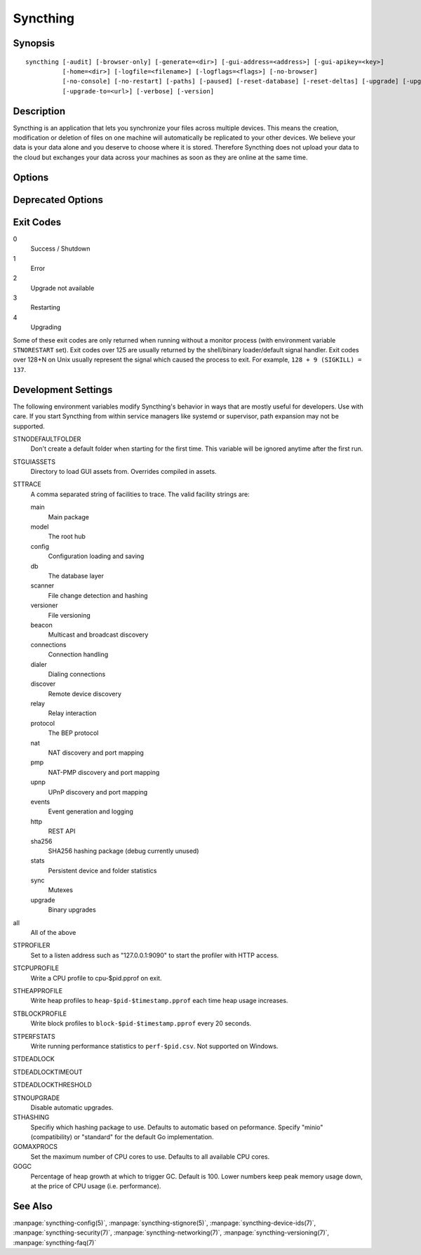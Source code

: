 Syncthing
=========

Synopsis
--------

::

    syncthing [-audit] [-browser-only] [-generate=<dir>] [-gui-address=<address>] [-gui-apikey=<key>]
              [-home=<dir>] [-logfile=<filename>] [-logflags=<flags>] [-no-browser]
              [-no-console] [-no-restart] [-paths] [-paused] [-reset-database] [-reset-deltas] [-upgrade] [-upgrade-check]
              [-upgrade-to=<url>] [-verbose] [-version]

Description
-----------

Syncthing is an application that lets you synchronize your files across multiple
devices. This means the creation, modification or deletion of files on one
machine will automatically be replicated to your other devices. We believe your
data is your data alone and you deserve to choose where it is stored. Therefore
Syncthing does not upload your data to the cloud but exchanges your data across
your machines as soon as they are online at the same time.

Options
-------

.. cmdoption:: -audit

    Write events to audit file.

.. cmdoption:: -generate=<dir>

    Generate key and config in specified dir, then exit.

.. cmdoption:: -gui-address=<address>

    Override GUI address.

.. cmdoption:: -home=<dir>

    Set configuration directory. The default configuration directory is:
    ``$HOME/.config/syncthing``.

.. cmdoption:: -logfile=<filename>

    Set destination filename for logging (use ``"-"`` for stdout, which is the default option).

.. cmdoption:: -logflags=<flags>

    Select information in log line prefix, default 2. The ``-logflags`` value is
    a sum of the following:

    -  1: Date
    -  2: Time
    -  4: Microsecond time
    -  8: Long filename
    - 16: Short filename

    To prefix each log line with date and time, set ``-logflags=3`` (1 + 2 from
    above). The value 0 is used to disable all of the above. The default is to
    show time only (2).

.. cmdoption:: -no-browser

    Do not start a browser.

.. cmdoption:: -no-console

    Hide the console window. (On Windows only)

.. cmdoption:: -no-restart

    Do not restart; just exit.

.. cmdoption:: -paths

    Print the paths used for configuration, keys, database, GUI overrides, default sync folder and the log file.

.. cmdoption:: -reset-database

    Reset the database, forcing a full rescan and resync.

.. cmdoption:: -reset-deltas

    Reset delta index IDs, forcing a full index exchange.

.. cmdoption:: -upgrade

    Perform upgrade.

.. cmdoption:: -upgrade-check

    Check for available upgrade.

.. cmdoption:: -upgrade-to=<url>

    Force upgrade directly from specified URL.

.. cmdoption:: -verbose

    Print verbose log output.

.. cmdoption:: -version

    Show version.

Deprecated Options
------------------

.. cmdoption:: -gui-apikey=<key>

    Override GUI API key (deprecated as of v0.13, to be removed in the future - do not use).

Exit Codes
----------

0
    Success / Shutdown
1
    Error
2
    Upgrade not available
3
    Restarting
4
    Upgrading

Some of these exit codes are only returned when running without a monitor
process (with environment variable ``STNORESTART`` set). Exit codes over 125 are
usually returned by the shell/binary loader/default signal handler. Exit codes
over 128+N on Unix usually represent the signal which caused the process to
exit. For example, ``128 + 9 (SIGKILL) = 137``.

Development Settings
--------------------

The following environment variables modify Syncthing's behavior in ways that
are mostly useful for developers. Use with care.
If you start Syncthing from within service managers like systemd or supervisor,
path expansion may not be supported.

STNODEFAULTFOLDER
    Don't create a default folder when starting for the first time. This
    variable will be ignored anytime after the first run.
STGUIASSETS
    Directory to load GUI assets from. Overrides compiled in assets.
STTRACE
    A comma separated string of facilities to trace. The valid facility strings
    are:

    main
        Main package
    model
        The root hub
    config
        Configuration loading and saving
    db
        The database layer
    scanner
        File change detection and hashing
    versioner
        File versioning

    beacon
        Multicast and broadcast discovery
    connections
        Connection handling
    dialer
        Dialing connections
    discover
        Remote device discovery
    relay
        Relay interaction
    protocol
        The BEP protocol
    nat
        NAT discovery and port mapping
    pmp
        NAT-PMP discovery and port mapping
    upnp
        UPnP discovery and port mapping

    events
        Event generation and logging
    http
       REST API
    sha256
        SHA256 hashing package (debug currently unused)
    stats
        Persistent device and folder statistics
    sync
        Mutexes
    upgrade
        Binary upgrades

all
        All of the above

STPROFILER
    Set to a listen address such as "127.0.0.1:9090" to start the profiler with
    HTTP access.
STCPUPROFILE
    Write a CPU profile to cpu-$pid.pprof on exit.
STHEAPPROFILE
    Write heap profiles to ``heap-$pid-$timestamp.pprof`` each time heap usage
    increases.
STBLOCKPROFILE
    Write block profiles to ``block-$pid-$timestamp.pprof`` every 20 seconds.
STPERFSTATS
    Write running performance statistics to ``perf-$pid.csv``. Not supported on
    Windows.
STDEADLOCK
    
STDEADLOCKTIMEOUT
    
STDEADLOCKTHRESHOLD
    
STNOUPGRADE
    Disable automatic upgrades.
STHASHING
    Specifiy which hashing package to use. Defaults to automatic based on
    peformance. Specify "minio" (compatibility) or "standard" for the default Go implementation.
GOMAXPROCS
    Set the maximum number of CPU cores to use. Defaults to all available CPU
    cores.
GOGC
    Percentage of heap growth at which to trigger GC. Default is 100. Lower
    numbers keep peak memory usage down, at the price of CPU usage
    (i.e. performance).

See Also
--------

:manpage:`syncthing-config(5)`, :manpage:`syncthing-stignore(5)`,
:manpage:`syncthing-device-ids(7)`, :manpage:`syncthing-security(7)`,
:manpage:`syncthing-networking(7)`, :manpage:`syncthing-versioning(7)`,
:manpage:`syncthing-faq(7)`
